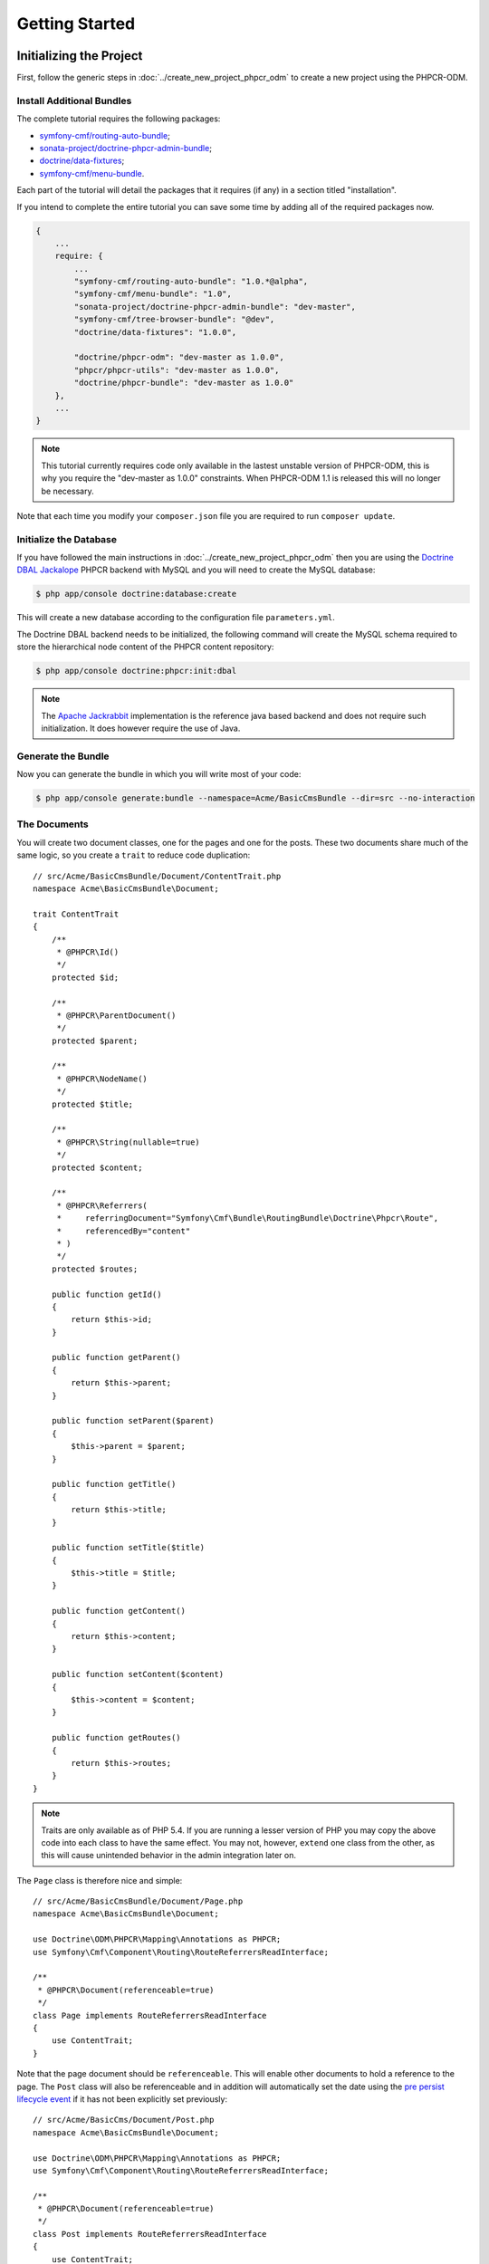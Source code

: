 Getting Started
---------------

Initializing the Project
~~~~~~~~~~~~~~~~~~~~~~~~

First, follow the generic steps in :doc:`../create_new_project_phpcr_odm` to
create a new project using the PHPCR-ODM.

Install Additional Bundles
..........................

The complete tutorial requires the following packages:

* `symfony-cmf/routing-auto-bundle`_;
* `sonata-project/doctrine-phpcr-admin-bundle`_;
* `doctrine/data-fixtures`_;
* `symfony-cmf/menu-bundle`_.

Each part of the tutorial will detail the packages that it requires (if any) in a
section titled "installation".

If you intend to complete the entire tutorial you can save some time by adding
all of the required packages now.

.. code-block:: javascript

    {
        ...
        require: {
            ...
            "symfony-cmf/routing-auto-bundle": "1.0.*@alpha",
            "symfony-cmf/menu-bundle": "1.0",
            "sonata-project/doctrine-phpcr-admin-bundle": "dev-master",
            "symfony-cmf/tree-browser-bundle": "@dev",
            "doctrine/data-fixtures": "1.0.0",

            "doctrine/phpcr-odm": "dev-master as 1.0.0",
            "phpcr/phpcr-utils": "dev-master as 1.0.0",
            "doctrine/phpcr-bundle": "dev-master as 1.0.0"
        },
        ...
    }

.. note::

    This tutorial currently requires code only available in the lastest
    unstable version of PHPCR-ODM, this is why you require the "dev-master as
    1.0.0" constraints. When PHPCR-ODM 1.1 is released this will no longer be
    necessary.

Note that each time you modify your ``composer.json`` file you are required to
run ``composer update``.

Initialize the Database
.......................

If you have followed the main instructions in
:doc:`../create_new_project_phpcr_odm` then you are using the `Doctrine DBAL
Jackalope`_ PHPCR backend with MySQL and you will need to create the MySQL
database:

.. code-block:: bash

    $ php app/console doctrine:database:create

This will create a new database according to the configuration file 
``parameters.yml``.

The Doctrine DBAL backend needs to be initialized, the following command
will create the MySQL schema required to store the hierarchical
node content of the PHPCR content repository:

.. code-block:: bash

    $ php app/console doctrine:phpcr:init:dbal

.. note::

    The `Apache Jackrabbit`_ implementation is the reference java based
    backend and does not require such initialization. It does however require
    the use of Java.

Generate the Bundle
...................

Now you can generate the bundle in which you will write most of your code:

.. code-block:: bash

    $ php app/console generate:bundle --namespace=Acme/BasicCmsBundle --dir=src --no-interaction

The Documents
.............

You will create two document classes, one for the pages and one for the posts.
These two documents share much of the same logic, so you create a ``trait``
to reduce code duplication::

    // src/Acme/BasicCmsBundle/Document/ContentTrait.php
    namespace Acme\BasicCmsBundle\Document;

    trait ContentTrait
    {
        /**
         * @PHPCR\Id()
         */
        protected $id;

        /**
         * @PHPCR\ParentDocument()
         */
        protected $parent;

        /**
         * @PHPCR\NodeName()
         */
        protected $title;

        /**
         * @PHPCR\String(nullable=true)
         */
        protected $content;

        /**
         * @PHPCR\Referrers(
         *     referringDocument="Symfony\Cmf\Bundle\RoutingBundle\Doctrine\Phpcr\Route",
         *     referencedBy="content"
         * )
         */
        protected $routes;

        public function getId()
        {
            return $this->id;
        }

        public function getParent() 
        {
            return $this->parent;
        }
        
        public function setParent($parent)
        {
            $this->parent = $parent;
        }
        
        public function getTitle() 
        {
            return $this->title;
        }
        
        public function setTitle($title)
        {
            $this->title = $title;
        }

        public function getContent() 
        {
            return $this->content;
        }
        
        public function setContent($content)
        {
            $this->content = $content;
        }

        public function getRoutes()
        {
            return $this->routes;
        }
    }

.. note::

    Traits are only available as of PHP 5.4. If you are running a lesser
    version of PHP you may copy the above code into each class to have the
    same effect. You may not, however, ``extend`` one class from the other, as
    this will cause unintended behavior in the admin integration later on.

The ``Page`` class is therefore nice and simple::

    // src/Acme/BasicCmsBundle/Document/Page.php
    namespace Acme\BasicCmsBundle\Document;

    use Doctrine\ODM\PHPCR\Mapping\Annotations as PHPCR;
    use Symfony\Cmf\Component\Routing\RouteReferrersReadInterface;

    /**
     * @PHPCR\Document(referenceable=true)
     */
    class Page implements RouteReferrersReadInterface
    {
        use ContentTrait;
    }

Note that the page document should be ``referenceable``. This will enable
other documents to hold a reference to the page. The ``Post`` class will also
be referenceable and in addition will automatically set the date using the
`pre persist lifecycle event`_ if it has not been explicitly set previously::

    // src/Acme/BasicCms/Document/Post.php
    namespace Acme\BasicCmsBundle\Document;

    use Doctrine\ODM\PHPCR\Mapping\Annotations as PHPCR;
    use Symfony\Cmf\Component\Routing\RouteReferrersReadInterface;

    /**
     * @PHPCR\Document(referenceable=true)
     */
    class Post implements RouteReferrersReadInterface
    {
        use ContentTrait;

        /**
         * @PHPCR\Date()
         */
        protected $date;

        /**
         * @PHPCR\PrePersist()
         */
        public function updateDate()
        {
            if (!$this->date) {
                $this->date = new \DateTime();
            }
        }

        public function getDate()
        {
            return $this->date;
        }

        public function setDate(\DateTime $date)
        {
            $this->date = $date;
        }
    }

Both the ``Post`` and ``Page`` classes implement the
``RouteReferrersReadInterface``. This interface enables the 
`DynamicRouter to generate URLs`_ from instances of these classes. (for
example with ``{{ path(content) }}`` in Twig).

Repository Initializer
~~~~~~~~~~~~~~~~~~~~~~

:ref:`Repository initializers <phpcr-odm-repository-initializers>` enable you
to establish and maintain PHPCR nodes required by your application, for
example you will need the paths ``/cms/pages``, ``/cms/posts`` and
``/cms/routes``. The ``GenericInitializer`` class can be used easily
initialize a list of paths. Add the following to your service container
configuration:

.. configuration-block::

    .. code-block:: yaml

        # src/Acme/BasicCmsBundle/Resources/config/services.yml
        services:
            acme.basic_cms.phpcr.initializer:
                class: Doctrine\Bundle\PHPCRBundle\Initializer\GenericInitializer
                arguments: 
                    - ["/cms/pages", "/cms/posts", "/cms/routes"]
                tags:
                    - { name: doctrine_phpcr.initializer }

    .. code-block:: xml

        <!-- src/Acme\BasicCmsBundle\Resources\services.xml -->
        <?xml version="1.0" encoding="UTF-8" ?>
        <container xmlns="http://symfony.com/schema/dic/services"
            xmlns:xsi="http://www.w3.org/2001/XMLSchema-instance"
            xmlns:acme_demo="http://www.example.com/symfony/schema/"
            xsi:schemaLocation="http://symfony.com/schema/dic/services 
                http://symfony.com/schema/dic/services/services-1.0.xsd">

            <!-- ... -->
            <services>
                <!-- ... -->

                <service id="acme.basic_cms.phpcr.initializer"
                    class="Doctrine\Bundle\PHPCRBundle\Initializer\GenericInitializer">

                    <argument type="collection">
                        <argument>/cms/pages</argument>
                        <argument>/cms/posts</argument>
                        <argument>/cms/routes</argument>
                    </argument>

                    <tag name="doctrine_phpcr.initializer"/>
                </service>
            </services>
        </container>

    .. code-block:: php

        // src/Acme/BasicCmsBundle/Resources/config/services.php
        $container
            ->register(
                'acme.basic_cms.phpcr.initializer',
                'Doctrine\Bundle\PHPCRBundle\Initializer\GenericInitializer'
            )
            ->addArgument(array('/cms/pages', '/cms/posts', '/cms/routes'))
            ->addTag('doctrine_phpcr.initializer')
        ;

.. note::

    The initializers operate at the PHPCR level, not the PHPCR-ODM level - this
    means that you are dealing with nodes and not documents. You do not have
    to understand these details right now. To learn more about PHPCR read
    :doc:`../database/choosing_storage_layer`.

Execute the ``doctrine:phpcr:repository:init`` command to initialize (or
reinitialize) the repository:

.. code-block:: bash

    $ php app/console doctrine:phpcr:repository:init

.. note::

    This command is `idempotent`_, which means that it is safe to run
    it multiple times, even when you have data in your repository. Note
    however that it is the responsibility of the initializer to respect
    idempotency!

You can check to see that the repository has been initialized by dumping the
content repository:

.. code-block:: bash

    $ php app/console doctrine:phpcr:node:dump

Create Data Fixtures
~~~~~~~~~~~~~~~~~~~~

You can use the doctrine data fixtures library to define some initial data for
your CMS. 

Ensure that you have the following package installed:

.. code-block:: javascript

    {
        ...
        require: {
            ...
            "doctrine/data-fixtures": "1.0.0"
        },
        ...
    }

Create a page for your CMS::

    // src/Acme/BasicCmsBundle/DataFixtures/PHPCR/LoadPageData.php
    namespace Acme\BasicCmsBundle\DataFixtures\PHPCR;

    use Acme\BasicCmsBundle\Document\Page;
    use Doctrine\Common\DataFixtures\FixtureInterface;
    use Doctrine\Common\Persistence\ObjectManager;
    use PHPCR\Util\NodeHelper;

    class LoadPageData implements FixtureInterface
    {
        public function load(ObjectManager $dm)
        {
            NodeHelper::createPath($dm->getPhpcrSession(), '/cms/pages');
            $parent = $dm->find(null, '/cms/pages');

            $page = new Page();
            $page->setTitle('Home');
            $page->setParent($parent);
            $page->setContent(<<<HERE
    Welcome to the homepage of this really basic CMS.
    HERE
            );

            $dm->persist($page);
            $dm->flush();
        }
    }

and add some posts::

    // src/Acme/BasicCmsBundle/DataFixtures/PHPCR/LoadPostData.php
    namespace Acme\BasicCmsBundle\DataFixtures\Phpcr;

    use Doctrine\Common\DataFixtures\FixtureInterface;
    use Doctrine\Common\Persistence\ObjectManager;
    use Acme\BasicCmsBundle\Document\Post;
    use PHPCR\Util\NodeHelper;

    class LoadPostData implements FixtureInterface
    {
        public function load(ObjectManager $dm)
        {
            $parent = $dm->find(null, '/cms/posts');
            NodeHelper::createPath($dm->getPhpcrSession(), '/cms/posts');

            foreach (array('First', 'Second', 'Third', 'Forth') as $title) {
                $post = new Post();
                $post->setTitle(sprintf('My %s Post', $title));
                $post->setParent($parent);
                $post->setContent(<<<HERE
    This is the content of my post.
    HERE
                );

                $dm->persist($post);
            }

            $dm->flush();
        }
    }

and load the fixtures:

.. code-block:: bash

    $ php app/console doctrine:phpcr:fixtures:load

You should now have some data in your content repository.

.. note::

    The classes above use ``NodeHelper::createPath`` to create the paths
    ``/cms/posts`` and ``/cms/pages`` - this is exactly what the
    initializer did -- why do the classes do it again? This is a known issue - the
    data fixtures loader will purge the workspace and it will **not** call the
    initializer, so when using data fixtures it is currently necessary to manually
    create the paths.

.. _`routingautobundle documentation`: http://symfony.com/doc/current/cmf/bundles/routing_auto.html
.. _`dynamicrouter to generate urls`: http://symfony.com/doc/current/cmf/bundles/routing/dynamic.html#url-generation-with-the-dynamicrouterA
.. _`idempotent`: http://en.wiktionary.org/wiki/idempotent
.. _`symfony-cmf/routing-auto-bundle`: https://packagist.org/packages/symfony-cmf/routing-auto-bundle
.. _`symfony-cmf/menu-bundle`: https://packagist.org/packages/symfony-cmf/menu-bundle
.. _`sonata-project/doctrine-phpcr-admin-bundle`: https://packagist.org/packages/sonata-project/doctrine-phpcr-admin-bundle
.. _`doctrine/data-fixtures`: https://packagist.org/packages/doctrine/data-fixtures
.. _`doctrine dbal jackalope`: https://github.com/jackalope/jackalope-doctrine-dbal
.. _`Apache Jackrabbit`: `https://jackrabbit.apache.org`
.. _`pre persist lifecycle event`: http://docs.doctrine-project.org/projects/doctrine-phpcr-odm/en/latest/reference/events.html#lifecycle-callbacks
